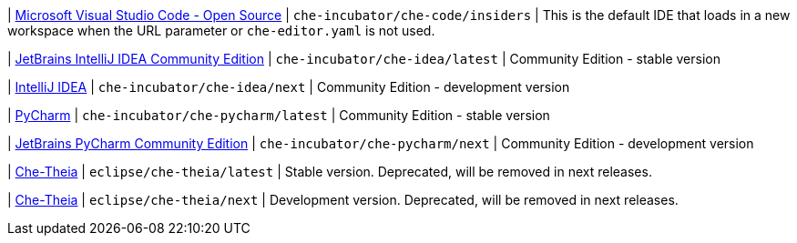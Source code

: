 | link:https://github.com/che-incubator/che-code[Microsoft Visual Studio Code - Open Source]
| `che-incubator/che-code/insiders`
| This is the default IDE that loads in a new workspace when the URL parameter or `che-editor.yaml` is not used.

| link:https://www.jetbrains.com/help/idea/discover-intellij-idea.html[JetBrains IntelliJ IDEA Community Edition]
| `che-incubator/che-idea/latest`
| Community Edition - stable version

| link:https://www.jetbrains.com/help/idea/discover-intellij-idea.html[IntelliJ IDEA]
| `che-incubator/che-idea/next`
| Community Edition - development version

| link:https://www.jetbrains.com/help/pycharm/quick-start-guide.html[PyCharm]
| `che-incubator/che-pycharm/latest`
| Community Edition - stable version

| link:https://www.jetbrains.com/help/pycharm/quick-start-guide.html[JetBrains PyCharm Community Edition]
| `che-incubator/che-pycharm/next`
| Community Edition - development version

| link:https://github.com/eclipse-che/che-theia[Che-Theia]
| `eclipse/che-theia/latest`
| Stable version. Deprecated, will be removed in next releases.

| link:https://github.com/eclipse-che/che-theia[Che-Theia]
| `eclipse/che-theia/next`
| Development version. Deprecated, will be removed in next releases.

